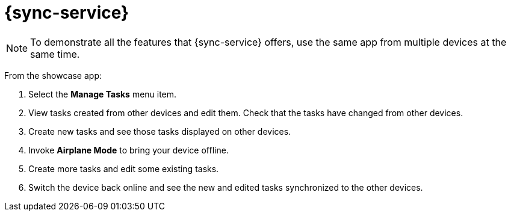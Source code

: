 = {sync-service}


NOTE: To demonstrate all the features that {sync-service} offers, use the same app from multiple devices at the same time.

From the showcase app:

. Select the *Manage Tasks* menu item.
. View tasks created from other devices and edit them. Check that the tasks have changed from other devices.
. Create new tasks and see those tasks displayed on other devices.
. Invoke *Airplane Mode* to bring your device offline.
. Create more tasks and edit some existing tasks. 
. Switch the device back online and see the new and edited tasks synchronized to the other devices.
